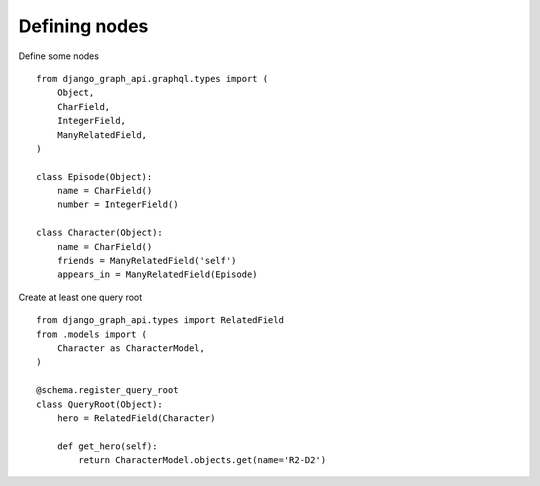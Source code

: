 Defining nodes
===========================================

Define some nodes
::
    from django_graph_api.graphql.types import (
        Object,
        CharField,
        IntegerField,
        ManyRelatedField,
    )

    class Episode(Object):
        name = CharField()
        number = IntegerField()

    class Character(Object):
        name = CharField()
        friends = ManyRelatedField('self')
        appears_in = ManyRelatedField(Episode)

Create at least one query root
::
    from django_graph_api.types import RelatedField
    from .models import (
        Character as CharacterModel,
    )

    @schema.register_query_root
    class QueryRoot(Object):
        hero = RelatedField(Character)

        def get_hero(self):
            return CharacterModel.objects.get(name='R2-D2')


